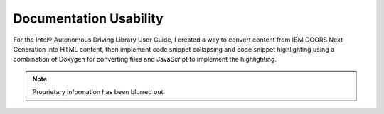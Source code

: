 .. _usability:

Documentation Usability
#######################

For the Intel® Autonomous Driving Library User Guide, I created a way to convert
content from IBM DOORS Next Generation into HTML content, then implement code
snippet collapsing and code snippet highlighting using a combination of Doxygen
for converting files and JavaScript to implement the highlighting.

.. note::

   Proprietary information has been blurred out.

.. image:: images/usability.png
   :alt: A side by side example of straight HTML with no syntax highlighting,
         compared to the updated version where I used JavaScript to implement
         syntax highlighting and collapsible code snippets. 
